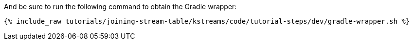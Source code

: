 And be sure to run the following command to obtain the Gradle wrapper:

+++++
<pre class="snippet"><code class="shell">{% include_raw tutorials/joining-stream-table/kstreams/code/tutorial-steps/dev/gradle-wrapper.sh %}</code></pre>
+++++
